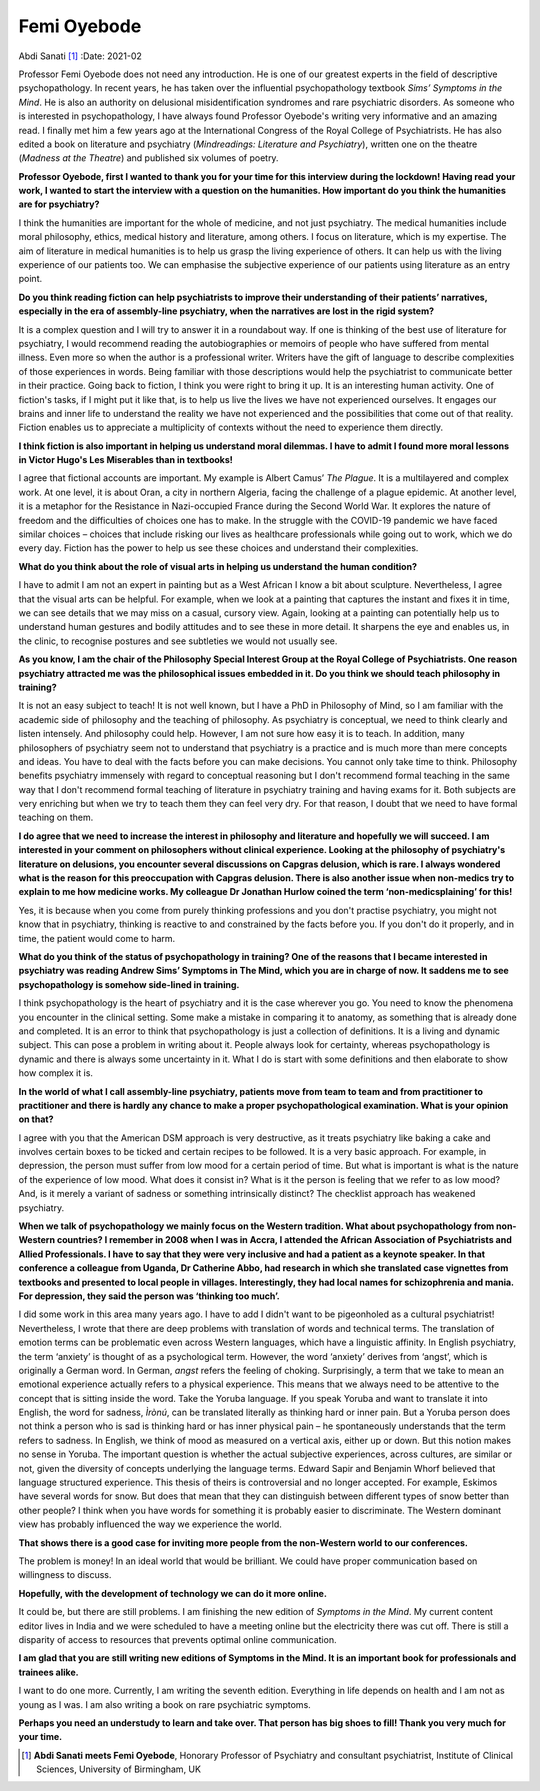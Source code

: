 ============
Femi Oyebode
============

Abdi Sanati [1]_
:Date: 2021-02


.. contents::
   :depth: 3
..

Professor Femi Oyebode does not need any introduction. He is one of our
greatest experts in the field of descriptive psychopathology. In recent
years, he has taken over the influential psychopathology textbook *Sims’
Symptoms in the Mind*. He is also an authority on delusional
misidentification syndromes and rare psychiatric disorders. As someone
who is interested in psychopathology, I have always found Professor
Oyebode's writing very informative and an amazing read. I finally met
him a few years ago at the International Congress of the Royal College
of Psychiatrists. He has also edited a book on literature and psychiatry
(*Mindreadings: Literature and Psychiatry*), written one on the theatre
(*Madness at the Theatre*) and published six volumes of poetry.

**Professor Oyebode, first I wanted to thank you for your time for this
interview during the lockdown! Having read your work, I wanted to start
the interview with a question on the humanities. How important do you
think the humanities are for psychiatry?**

I think the humanities are important for the whole of medicine, and not
just psychiatry. The medical humanities include moral philosophy,
ethics, medical history and literature, among others. I focus on
literature, which is my expertise. The aim of literature in medical
humanities is to help us grasp the living experience of others. It can
help us with the living experience of our patients too. We can emphasise
the subjective experience of our patients using literature as an entry
point.

**Do you think reading fiction can help psychiatrists to improve their
understanding of their patients’ narratives, especially in the era of
assembly-line psychiatry, when the narratives are lost in the rigid
system?**

It is a complex question and I will try to answer it in a roundabout
way. If one is thinking of the best use of literature for psychiatry, I
would recommend reading the autobiographies or memoirs of people who
have suffered from mental illness. Even more so when the author is a
professional writer. Writers have the gift of language to describe
complexities of those experiences in words. Being familiar with those
descriptions would help the psychiatrist to communicate better in their
practice. Going back to fiction, I think you were right to bring it up.
It is an interesting human activity. One of fiction's tasks, if I might
put it like that, is to help us live the lives we have not experienced
ourselves. It engages our brains and inner life to understand the
reality we have not experienced and the possibilities that come out of
that reality. Fiction enables us to appreciate a multiplicity of
contexts without the need to experience them directly.

**I think fiction is also important in helping us understand moral
dilemmas. I have to admit I found more moral lessons in Victor Hugo's
Les Miserables than in textbooks!**

I agree that fictional accounts are important. My example is Albert
Camus’ *The Plague*. It is a multilayered and complex work. At one
level, it is about Oran, a city in northern Algeria, facing the
challenge of a plague epidemic. At another level, it is a metaphor for
the Resistance in Nazi-occupied France during the Second World War. It
explores the nature of freedom and the difficulties of choices one has
to make. In the struggle with the COVID-19 pandemic we have faced
similar choices – choices that include risking our lives as healthcare
professionals while going out to work, which we do every day. Fiction
has the power to help us see these choices and understand their
complexities.

**What do you think about the role of visual arts in helping us
understand the human condition?**

I have to admit I am not an expert in painting but as a West African I
know a bit about sculpture. Nevertheless, I agree that the visual arts
can be helpful. For example, when we look at a painting that captures
the instant and fixes it in time, we can see details that we may miss on
a casual, cursory view. Again, looking at a painting can potentially
help us to understand human gestures and bodily attitudes and to see
these in more detail. It sharpens the eye and enables us, in the clinic,
to recognise postures and see subtleties we would not usually see.

**As you know, I am the chair of the Philosophy Special Interest Group
at the Royal College of Psychiatrists. One reason psychiatry attracted
me was the philosophical issues embedded in it. Do you think we should
teach philosophy in training?**

It is not an easy subject to teach! It is not well known, but I have a
PhD in Philosophy of Mind, so I am familiar with the academic side of
philosophy and the teaching of philosophy. As psychiatry is conceptual,
we need to think clearly and listen intensely. And philosophy could
help. However, I am not sure how easy it is to teach. In addition, many
philosophers of psychiatry seem not to understand that psychiatry is a
practice and is much more than mere concepts and ideas. You have to deal
with the facts before you can make decisions. You cannot only take time
to think. Philosophy benefits psychiatry immensely with regard to
conceptual reasoning but I don't recommend formal teaching in the same
way that I don't recommend formal teaching of literature in psychiatry
training and having exams for it. Both subjects are very enriching but
when we try to teach them they can feel very dry. For that reason, I
doubt that we need to have formal teaching on them.

**I do agree that we need to increase the interest in philosophy and
literature and hopefully we will succeed. I am interested in your
comment on philosophers without clinical experience. Looking at the
philosophy of psychiatry's literature on delusions, you encounter
several discussions on Capgras delusion, which is rare. I always
wondered what is the reason for this preoccupation with Capgras
delusion. There is also another issue when non-medics try to explain to
me how medicine works. My colleague Dr Jonathan Hurlow coined the term
‘non-medicsplaining’ for this!**

Yes, it is because when you come from purely thinking professions and
you don't practise psychiatry, you might not know that in psychiatry,
thinking is reactive to and constrained by the facts before you. If you
don't do it properly, and in time, the patient would come to harm.

**What do you think of the status of psychopathology in training? One of
the reasons that I became interested in psychiatry was reading Andrew
Sims’ Symptoms in The Mind, which you are in charge of now. It saddens
me to see psychopathology is somehow side-lined in training.**

I think psychopathology is the heart of psychiatry and it is the case
wherever you go. You need to know the phenomena you encounter in the
clinical setting. Some make a mistake in comparing it to anatomy, as
something that is already done and completed. It is an error to think
that psychopathology is just a collection of definitions. It is a living
and dynamic subject. This can pose a problem in writing about it. People
always look for certainty, whereas psychopathology is dynamic and there
is always some uncertainty in it. What I do is start with some
definitions and then elaborate to show how complex it is.

**In the world of what I call assembly-line psychiatry, patients move
from team to team and from practitioner to practitioner and there is
hardly any chance to make a proper psychopathological examination. What
is your opinion on that?**

I agree with you that the American DSM approach is very destructive, as
it treats psychiatry like baking a cake and involves certain boxes to be
ticked and certain recipes to be followed. It is a very basic approach.
For example, in depression, the person must suffer from low mood for a
certain period of time. But what is important is what is the nature of
the experience of low mood. What does it consist in? What is it the
person is feeling that we refer to as low mood? And, is it merely a
variant of sadness or something intrinsically distinct? The checklist
approach has weakened psychiatry.

**When we talk of psychopathology we mainly focus on the Western
tradition. What about psychopathology from non-Western countries? I
remember in 2008 when I was in Accra, I attended the African Association
of Psychiatrists and Allied Professionals. I have to say that they were
very inclusive and had a patient as a keynote speaker. In that
conference a colleague from Uganda, Dr Catherine Abbo, had research in
which she translated case vignettes from textbooks and presented to
local people in villages. Interestingly, they had local names for
schizophrenia and mania. For depression, they said the person was
‘thinking too much’.**

I did some work in this area many years ago. I have to add I didn't want
to be pigeonholed as a cultural psychiatrist! Nevertheless, I wrote that
there are deep problems with translation of words and technical terms.
The translation of emotion terms can be problematic even across Western
languages, which have a linguistic affinity. In English psychiatry, the
term ‘anxiety’ is thought of as a psychological term. However, the word
‘anxiety’ derives from ‘angst’, which is originally a German word. In
German, *angst* refers the feeling of choking. Surprisingly, a term that
we take to mean an emotional experience actually refers to a physical
experience. This means that we always need to be attentive to the
concept that is sitting inside the word. Take the Yoruba language. If
you speak Yoruba and want to translate it into English, the word for
sadness, *Ìrònú*, can be translated literally as thinking hard or inner
pain. But a Yoruba person does not think a person who is sad is thinking
hard or has inner physical pain – he spontaneously understands that the
term refers to sadness. In English, we think of mood as measured on a
vertical axis, either up or down. But this notion makes no sense in
Yoruba. The important question is whether the actual subjective
experiences, across cultures, are similar or not, given the diversity of
concepts underlying the language terms. Edward Sapir and Benjamin Whorf
believed that language structured experience. This thesis of theirs is
controversial and no longer accepted. For example, Eskimos have several
words for snow. But does that mean that they can distinguish between
different types of snow better than other people? I think when you have
words for something it is probably easier to discriminate. The Western
dominant view has probably influenced the way we experience the world.

**That shows there is a good case for inviting more people from the
non-Western world to our conferences.**

The problem is money! In an ideal world that would be brilliant. We
could have proper communication based on willingness to discuss.

**Hopefully, with the development of technology we can do it more
online.**

It could be, but there are still problems. I am finishing the new
edition of *Symptoms in the Mind*. My current content editor lives in
India and we were scheduled to have a meeting online but the electricity
there was cut off. There is still a disparity of access to resources
that prevents optimal online communication.

**I am glad that you are still writing new editions of Symptoms in the
Mind. It is an important book for professionals and trainees alike.**

I want to do one more. Currently, I am writing the seventh edition.
Everything in life depends on health and I am not as young as I was. I
am also writing a book on rare psychiatric symptoms.

**Perhaps you need an understudy to learn and take over. That person has
big shoes to fill! Thank you very much for your time.**

.. [1]
   **Abdi Sanati meets Femi Oyebode**, Honorary Professor of Psychiatry
   and consultant psychiatrist, Institute of Clinical Sciences,
   University of Birmingham, UK
